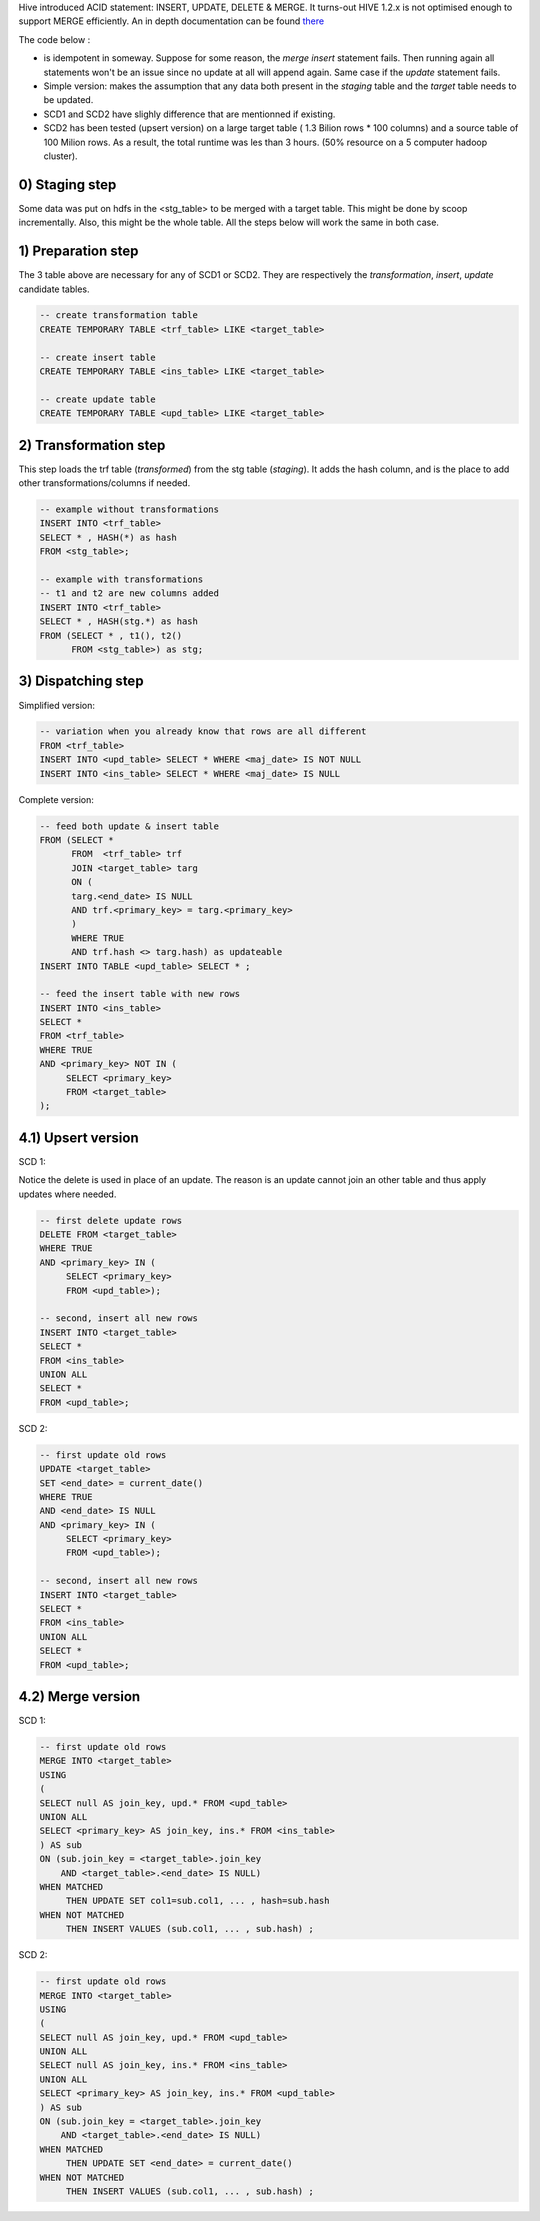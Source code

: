 .. title: Hive Merge
.. slug: hive-merge
.. date: May 13, 2018
.. tags: hive
.. author: Nicolas Paris
.. link: 
.. description:
.. category: databases


Hive introduced ACID statement: INSERT, UPDATE, DELETE & MERGE. It turns-out
HIVE 1.2.x is not optimised enough to support MERGE efficiently. An in depth
documentation can be found `there <https://cwiki.apache.org/confluence/display/Hive/Hive+Transactions#HiveTransactions-Limitations>`_

.. END_TEASER

The code below :

- is idempotent in someway. Suppose for some reason, the `merge insert` statement
  fails. Then running again all statements won't be an issue since no update at
  all will append again. Same case if the `update` statement fails.
- Simple version: makes the assumption that any data both present in the
  `staging` table and the `target` table needs to be updated.
- SCD1 and SCD2 have slighly difference that are mentionned if existing.
- SCD2 has been tested (upsert version) on a large target table ( 1.3 Bilion
  rows * 100 columns) and a source table of 100 Milion rows. As a result, the
  total runtime was les than 3 hours. (50% resource on a 5 computer hadoop
  cluster).


0) Staging step
-------------------

Some data was put on hdfs in the <stg_table> to be merged with a target table.
This might be done by scoop incrementally. Also, this might be the whole table.
All the steps below will work the same in both case.


1) Preparation step
-------------------

The 3 table above are necessary for any of SCD1 or SCD2. They are
respectively the `transformation`, `insert`, `update` candidate tables.

.. code-block:: sql
        
   -- create transformation table
   CREATE TEMPORARY TABLE <trf_table> LIKE <target_table>

   -- create insert table
   CREATE TEMPORARY TABLE <ins_table> LIKE <target_table>

   -- create update table
   CREATE TEMPORARY TABLE <upd_table> LIKE <target_table>



2) Transformation step
----------------------

This step loads the trf table (`transformed`)  from the stg table (`staging`).
It adds the hash column, and is the place to add other transformations/columns
if needed.

.. code-block:: sql

   -- example without transformations
   INSERT INTO <trf_table>
   SELECT * , HASH(*) as hash
   FROM <stg_table>;

   -- example with transformations
   -- t1 and t2 are new columns added
   INSERT INTO <trf_table>
   SELECT * , HASH(stg.*) as hash
   FROM (SELECT * , t1(), t2() 
         FROM <stg_table>) as stg;

3) Dispatching step
-------------------

Simplified version:

.. code-block:: sql

   -- variation when you already know that rows are all different
   FROM <trf_table>
   INSERT INTO <upd_table> SELECT * WHERE <maj_date> IS NOT NULL
   INSERT INTO <ins_table> SELECT * WHERE <maj_date> IS NULL

Complete version:

.. code-block:: sql

   -- feed both update & insert table
   FROM (SELECT * 
         FROM  <trf_table> trf
         JOIN <target_table> targ
         ON ( 
         targ.<end_date> IS NULL 
         AND trf.<primary_key> = targ.<primary_key>
         ) 
         WHERE TRUE 
         AND trf.hash <> targ.hash) as updateable
   INSERT INTO TABLE <upd_table> SELECT * ;

   -- feed the insert table with new rows
   INSERT INTO <ins_table>
   SELECT *
   FROM <trf_table>
   WHERE TRUE
   AND <primary_key> NOT IN (
        SELECT <primary_key>
        FROM <target_table>
   );


4.1) Upsert version
-------------------

SCD 1:

Notice the delete is used in place of an update. The reason is an update cannot
join an other table and thus apply updates where needed.

.. code-block:: sql

   -- first delete update rows
   DELETE FROM <target_table>
   WHERE TRUE
   AND <primary_key> IN (
        SELECT <primary_key>
        FROM <upd_table>);

   -- second, insert all new rows
   INSERT INTO <target_table>
   SELECT * 
   FROM <ins_table>
   UNION ALL
   SELECT *
   FROM <upd_table>;

SCD 2:

.. code-block:: sql

   -- first update old rows
   UPDATE <target_table>
   SET <end_date> = current_date()
   WHERE TRUE
   AND <end_date> IS NULL
   AND <primary_key> IN (
        SELECT <primary_key>
        FROM <upd_table>);

   -- second, insert all new rows
   INSERT INTO <target_table>
   SELECT * 
   FROM <ins_table>
   UNION ALL
   SELECT *
   FROM <upd_table>;

4.2) Merge version
------------------

SCD 1:

.. code-block:: sql

   -- first update old rows
   MERGE INTO <target_table>
   USING 
   (
   SELECT null AS join_key, upd.* FROM <upd_table>
   UNION ALL
   SELECT <primary_key> AS join_key, ins.* FROM <ins_table>
   ) AS sub
   ON (sub.join_key = <target_table>.join_key
       AND <target_table>.<end_date> IS NULL)
   WHEN MATCHED 
        THEN UPDATE SET col1=sub.col1, ... , hash=sub.hash
   WHEN NOT MATCHED
        THEN INSERT VALUES (sub.col1, ... , sub.hash) ;

SCD 2:

.. code-block:: sql

   -- first update old rows
   MERGE INTO <target_table>
   USING 
   (
   SELECT null AS join_key, upd.* FROM <upd_table>
   UNION ALL
   SELECT null AS join_key, ins.* FROM <ins_table>
   UNION ALL
   SELECT <primary_key> AS join_key, ins.* FROM <upd_table>
   ) AS sub
   ON (sub.join_key = <target_table>.join_key
       AND <target_table>.<end_date> IS NULL)
   WHEN MATCHED  
        THEN UPDATE SET <end_date> = current_date()
   WHEN NOT MATCHED
        THEN INSERT VALUES (sub.col1, ... , sub.hash) ;


